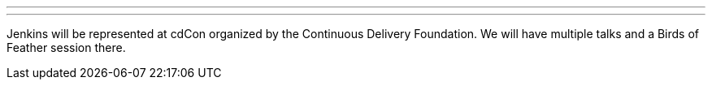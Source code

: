 ---

:page-eventTitle: cdCon
:page-eventLocation: Online
:page-eventStartDate: 2021-06-22T09:00:00
:page-eventEndDate: 2021-06-24T18:00:00
:page-eventLink: https://events.linuxfoundation.org/cdcon/

---

Jenkins will be represented at cdCon organized by the Continuous Delivery Foundation.
We will have multiple talks and a Birds of Feather session there.
